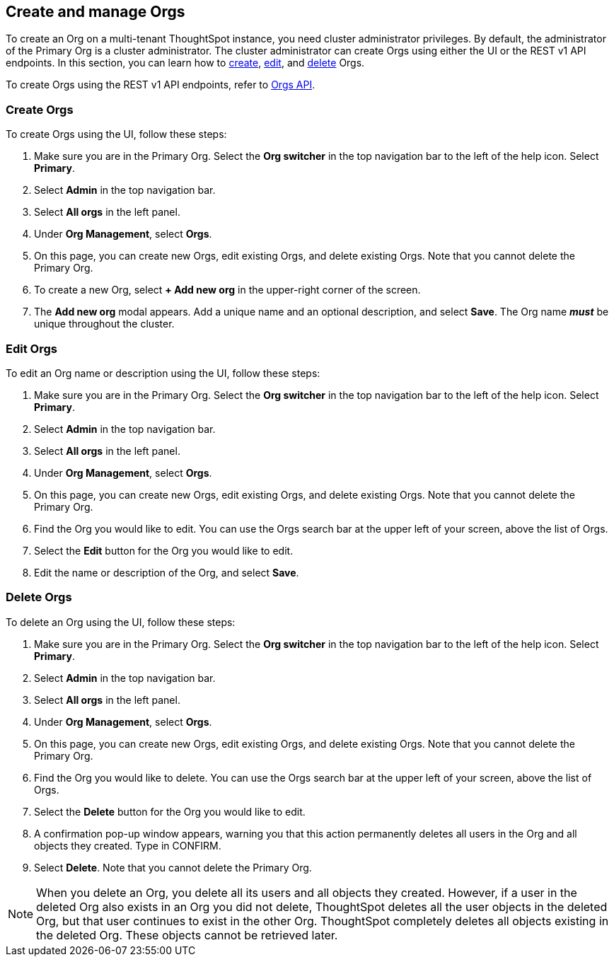 [#create-manage]
== Create and manage Orgs

To create an Org on a multi-tenant ThoughtSpot instance, you need cluster administrator privileges. By default, the administrator of the Primary Org is a cluster administrator. The cluster administrator can create Orgs using either the UI or the REST v1 API endpoints. In this section, you can learn how to <<create-orgs,create>>, <<edit-orgs,edit>>, and <<delete-orgs,delete>> Orgs.

To create Orgs using the REST v1 API endpoints, refer to https://developers.thoughtspot.com/docs/?pageid=orgs-api[Orgs API^].

[#create-orgs]
=== Create Orgs

To create Orgs using the UI, follow these steps:

. Make sure you are in the Primary Org. Select the *Org switcher* in the top navigation bar to the left of the help icon. Select *Primary*.
+
//image::org-switcher.png[Org switcher]- waiting for sw cluster with orgs enabled for sw specific image

. Select *Admin* in the top navigation bar.
. Select *All orgs* in the left panel.
. Under *Org Management*, select *Orgs*.
+
//image::orgs-admin-console.png[In the admin console, select Orgs]- waiting for sw cluster with orgs enabled for sw specific image
. On this page, you can create new Orgs, edit existing Orgs, and delete existing Orgs. Note that you cannot delete the Primary Org.
. To create a new Org, select *+ Add new org* in the upper-right corner of the screen.
. The *Add new org* modal appears. Add a unique name and an optional description, and select *Save*. The Org name *_must_* be unique throughout the cluster.

[#edit-orgs]
=== Edit Orgs

To edit an Org name or description using the UI, follow these steps:

. Make sure you are in the Primary Org. Select the *Org switcher* in the top navigation bar to the left of the help icon. Select *Primary*.
+
//image::org-switcher.png[Org switcher]- waiting for sw cluster with orgs enabled for sw specific image
. Select *Admin* in the top navigation bar.
. Select *All orgs* in the left panel.
. Under *Org Management*, select *Orgs*.
+
//image::orgs-admin-console.png[In the admin console, select Orgs]- waiting for sw cluster with orgs enabled for sw specific image
. On this page, you can create new Orgs, edit existing Orgs, and delete existing Orgs. Note that you cannot delete the Primary Org.
. Find the Org you would like to edit. You can use the Orgs search bar at the upper left of your screen, above the list of Orgs.
. Select the *Edit* button for the Org you would like to edit.
. Edit the name or description of the Org, and select *Save*.

[#delete-orgs]
=== Delete Orgs

To delete an Org using the UI, follow these steps:


. Make sure you are in the Primary Org. Select the *Org switcher* in the top navigation bar to the left of the help icon. Select *Primary*.
+
//image::org-switcher.png[Org switcher]- waiting for sw cluster with orgs enabled for sw specific image
. Select *Admin* in the top navigation bar.
. Select *All orgs* in the left panel.
. Under *Org Management*, select *Orgs*.
+
//image::orgs-admin-console.png[In the admin console, select Orgs]- waiting for sw cluster with orgs enabled for sw specific image
. On this page, you can create new Orgs, edit existing Orgs, and delete existing Orgs. Note that you cannot delete the Primary Org.
. Find the Org you would like to delete. You can use the Orgs search bar at the upper left of your screen, above the list of Orgs.
. Select the *Delete* button for the Org you would like to edit.
. A confirmation pop-up window appears, warning you that this action permanently deletes all users in the Org and all objects they created. Type in CONFIRM.
. Select *Delete*. Note that you cannot delete the Primary Org.

NOTE: When you delete an Org, you delete all its users and all objects they created. However, if a user in the deleted Org also exists in an Org you did not delete, ThoughtSpot deletes all the user objects in the deleted Org, but that user continues to exist in the other Org. ThoughtSpot completely deletes all objects existing in the deleted Org. These objects cannot be retrieved later.
